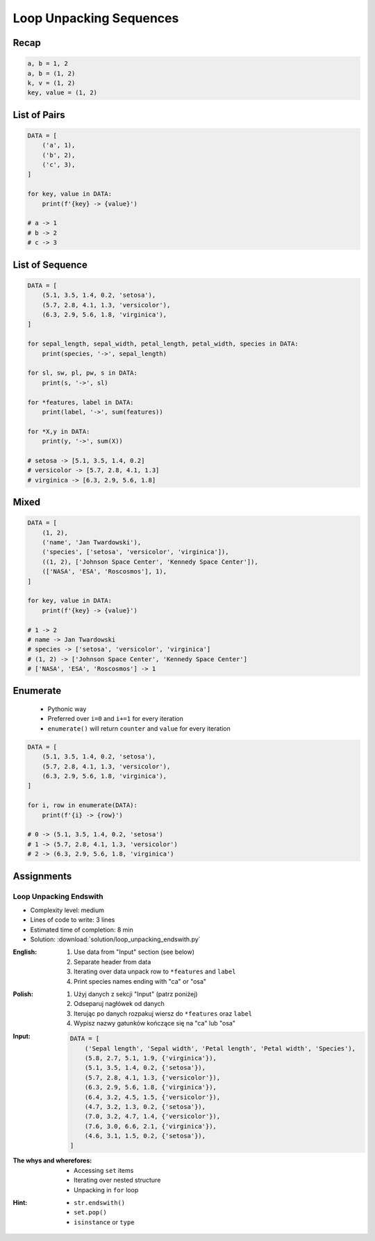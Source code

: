 .. _Loop Unpacking Sequences:

************************
Loop Unpacking Sequences
************************


Recap
=====
.. code-block:: python

    a, b = 1, 2
    a, b = (1, 2)
    k, v = (1, 2)
    key, value = (1, 2)


List of Pairs
=============
.. code-block:: python

    DATA = [
        ('a', 1),
        ('b', 2),
        ('c', 3),
    ]

    for key, value in DATA:
        print(f'{key} -> {value}')

    # a -> 1
    # b -> 2
    # c -> 3


List of Sequence
================
.. code-block:: python

    DATA = [
        (5.1, 3.5, 1.4, 0.2, 'setosa'),
        (5.7, 2.8, 4.1, 1.3, 'versicolor'),
        (6.3, 2.9, 5.6, 1.8, 'virginica'),
    ]

    for sepal_length, sepal_width, petal_length, petal_width, species in DATA:
        print(species, '->', sepal_length)

    for sl, sw, pl, pw, s in DATA:
        print(s, '->', sl)

    for *features, label in DATA:
        print(label, '->', sum(features))

    for *X,y in DATA:
        print(y, '->', sum(X))

    # setosa -> [5.1, 3.5, 1.4, 0.2]
    # versicolor -> [5.7, 2.8, 4.1, 1.3]
    # virginica -> [6.3, 2.9, 5.6, 1.8]


Mixed
=====
.. code-block:: python

    DATA = [
        (1, 2),
        ('name', 'Jan Twardowski'),
        ('species', ['setosa', 'versicolor', 'virginica']),
        ((1, 2), ['Johnson Space Center', 'Kennedy Space Center']),
        (['NASA', 'ESA', 'Roscosmos'], 1),
    ]

    for key, value in DATA:
        print(f'{key} -> {value}')

    # 1 -> 2
    # name -> Jan Twardowski
    # species -> ['setosa', 'versicolor', 'virginica']
    # (1, 2) -> ['Johnson Space Center', 'Kennedy Space Center']
    # ['NASA', 'ESA', 'Roscosmos'] -> 1


Enumerate
=========
.. highlights::
    * Pythonic way
    * Preferred over ``i=0`` and ``i+=1`` for every iteration
    * ``enumerate()`` will return ``counter`` and ``value`` for every iteration

.. code-block:: python
    :caption: ``enumerate()`` will return ``counter`` and ``value`` for every iteration

    DATA = ['a', 'b', 'c']

    for i, letter in enumerate(DATA):
        print(i, letter)

    # 0 a
    # 1 b
    # 2 c

.. code-block:: python
    :caption: ``enumerate()`` can start with custom number

    DATA = ['a', 'b', 'c']

    for i, letter in enumerate(DATA, start=5):
        print(i, letter)

    # 5 a
    # 6 b
    # 7 c

.. code-block:: python

    DATA = [
        (5.1, 3.5, 1.4, 0.2, 'setosa'),
        (5.7, 2.8, 4.1, 1.3, 'versicolor'),
        (6.3, 2.9, 5.6, 1.8, 'virginica'),
    ]

    for i, row in enumerate(DATA):
        print(f'{i} -> {row}')

    # 0 -> (5.1, 3.5, 1.4, 0.2, 'setosa')
    # 1 -> (5.7, 2.8, 4.1, 1.3, 'versicolor')
    # 2 -> (6.3, 2.9, 5.6, 1.8, 'virginica')


Assignments
===========

Loop Unpacking Endswith
-----------------------
* Complexity level: medium
* Lines of code to write: 3 lines
* Estimated time of completion: 8 min
* Solution: :download:`solution/loop_unpacking_endswith.py`

:English:
    #. Use data from "Input" section (see below)
    #. Separate header from data
    #. Iterating over data unpack row to ``*features`` and ``label``
    #. Print species names ending with "ca" or "osa"

:Polish:
    #. Użyj danych z sekcji "Input" (patrz poniżej)
    #. Odseparuj nagłówek od danych
    #. Iterując po danych rozpakuj wiersz do ``*features`` oraz ``label``
    #. Wypisz nazwy gatunków kończące się na "ca" lub "osa"

:Input:
    .. code-block:: python

        DATA = [
            ('Sepal length', 'Sepal width', 'Petal length', 'Petal width', 'Species'),
            (5.8, 2.7, 5.1, 1.9, {'virginica'}),
            (5.1, 3.5, 1.4, 0.2, {'setosa'}),
            (5.7, 2.8, 4.1, 1.3, {'versicolor'}),
            (6.3, 2.9, 5.6, 1.8, {'virginica'}),
            (6.4, 3.2, 4.5, 1.5, {'versicolor'}),
            (4.7, 3.2, 1.3, 0.2, {'setosa'}),
            (7.0, 3.2, 4.7, 1.4, {'versicolor'}),
            (7.6, 3.0, 6.6, 2.1, {'virginica'}),
            (4.6, 3.1, 1.5, 0.2, {'setosa'}),
        ]

:The whys and wherefores:
    * Accessing ``set`` items
    * Iterating over nested structure
    * Unpacking in ``for`` loop

:Hint:
    * ``str.endswith()``
    * ``set.pop()``
    * ``isinstance`` or ``type``
